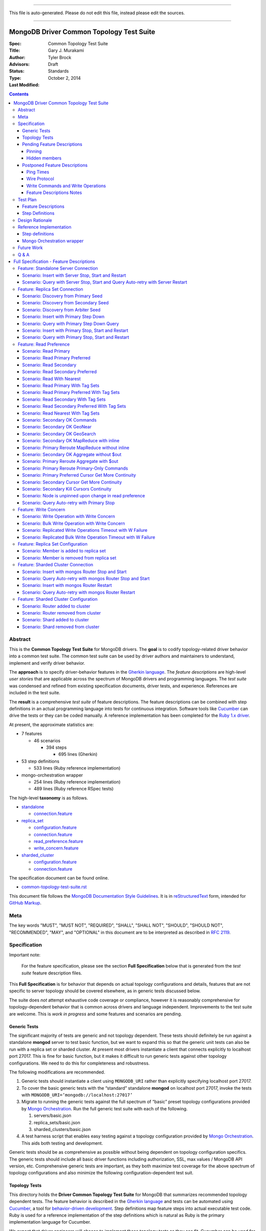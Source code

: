 
----

| This file is auto-generated. Please do not edit this file, instead please edit the sources.

----

MongoDB Driver Common Topology Test Suite
=========================================

:Spec:
:Title: Common Topology Test Suite
:Author: Gary J\. Murakami
:Advisors: Tyler Brock
:Status: Draft
:Type: Standards
:Last Modified: October 2, 2014

.. contents::


Abstract
--------

This is the **Common Topology Test Suite** for MongoDB drivers.
The **goal** is to codify topology-related driver behavior into a common test suite.
The common test suite can be used by driver authors and maintainers to understand, implement and verify driver behavior.

The **approach** is to specify driver-behavior features in
the `Gherkin language <https://github.com/cucumber/cucumber/wiki/Gherkin>`_.
The *feature descriptions* are high-level *user stories* that are applicable
across the spectrum of MongoDB drivers and programming languages.
The *test suite* was condensed and refined from existing specification documents, driver tests, and experience.
References are included in the test suite.

The **result** is a comprehensive *test suite* of feature descriptions.
The feature descriptions can be combined with step definitions in an actual programming language
into tests for continuous integration.
Software tools like `Cucumber <http://cukes.info/>`_ can drive the tests or they can be coded manually.
A reference implementation has been completed for the
`Ruby 1.x driver <https://github.com/gjmurakami-10gen/mongo-ruby-driver/blob/1.x-mongo-orchestration/features/step_definitions/cluster_steps.rb>`_.

At present, the approximate statistics are:

* 7 features

  * 46 scenarios

    * 394 steps

      * 695 lines (Gherkin)

* 53 step definitions

  * 533 lines (Ruby reference implementation)

* mongo-orchestration wrapper

  * 254 lines (Ruby reference implementation)
  * 489 lines (Ruby reference RSpec tests)

The high-level **taxonomy** is as follows.

* `standalone <https://github.com/mongodb/mongo-meta-driver/tree/master/features/topology/standalone>`_

  * `connection.feature <https://github.com/mongodb/mongo-meta-driver/blob/master/features/topology/standalone/connection.feature>`_

* `replica_set <https://github.com/mongodb/mongo-meta-driver/tree/master/features/topology/replica_set>`_

  * `configuration.feature <https://github.com/mongodb/mongo-meta-driver/blob/master/features/topology/replica_set/configuration.feature>`_
  * `connection.feature <https://github.com/mongodb/mongo-meta-driver/blob/master/features/topology/replica_set/connection.feature>`_
  * `read_preference.feature <https://github.com/mongodb/mongo-meta-driver/blob/master/features/topology/replica_set/read_preference.feature>`_
  * `write_concern.feature <https://github.com/mongodb/mongo-meta-driver/blob/master/features/topology/replica_set/write_concern.feature>`_

* `sharded_cluster <https://github.com/mongodb/mongo-meta-driver/tree/master/features/topology/sharded_cluster>`_

  * `configuration.feature <https://github.com/mongodb/mongo-meta-driver/blob/master/features/topology/sharded_cluster/configuration.feature>`_
  * `connection.feature <https://github.com/mongodb/mongo-meta-driver/blob/master/features/topology/sharded_cluster/connection.feature>`_

The specification document can be found online.

* `common-topology-test-suite.rst <https://github.com/mongodb/mongo-meta-driver/tree/master/features/topology/common-topology-test-suite.rst>`_

This document file follows
the `MongoDB Documentation Style Guidelines <http://docs.mongodb.org/manual/meta/style-guide/>`_.
It is in `reStructuredText <http://docutils.sourceforge.net/rst.html>`_ form,
intended for `GitHub Markup <https://github.com/github/markup>`_.


Meta
----

The key words "MUST", "MUST NOT", "REQUIRED", "SHALL", "SHALL
NOT", "SHOULD", "SHOULD NOT", "RECOMMENDED",  "MAY", and
"OPTIONAL" in this document are to be interpreted as described in
`RFC 2119`_.

.. _RFC 2119: https://www.ietf.org/rfc/rfc2119.txt


Specification
-------------

Important note:

    For the feature specification,
    please see the section **Full Specification** below
    that is generated from the *test suite* feature description files.

This **Full Specification** is for behavior that depends on actual topology configurations and details,
features that are not specific to server topology should be covered elsewhere,
as in generic tests discussed below.

The suite does *not* attempt exhaustive code coverage or compliance,
however it is reasonably comprehensive for topology-dependent behavior
that is common across drivers and language independent.
Improvements to the test suite are welcome.
This is *work in progress* and some features and scenarios are pending.


Generic Tests
'''''''''''''

The significant majority of tests are generic and not topology dependent.
These tests should definitely be run against a standalone **mongod** server to test basic function,
but we want to expand this so that the generic unit tests can also be run with a replica set or sharded cluster.
At present most drivers instantiate a client that connects explicitly to localhost port 27017.
This is fine for basic function,
but it makes it difficult to run generic tests against other topology configurations.
We need to do this for completeness and robustness.

The following modifications are recommended.

1. Generic tests should instantiate a client using ``MONGODB_URI`` rather than explicitly specifying localhost port 27017.
2. To cover the basic generic tests with the “standard” standalone **mongod** on localhost port 27017,
   invoke the tests with ``MONGODB_URI=’mongodb://localhost:27017’``
3. Migrate to running the generic tests against the full spectrum of “basic” preset topology configurations
   provided by `Mongo Orchestration <https://github.com/mongodb/mongo-orchestration>`_.
   Run the full generic test suite with each of the following.

   1. servers/basic.json
   2. replica_sets/basic.json
   3. sharded_clusters/basic.json

4. A test harness script that enables easy testing against a topology configuration provided by `Mongo Orchestration <https://github.com/mongodb/mongo-orchestration>`_.
   This aids both testing and development.

Generic tests should be as comprehensive as possible without being dependent on topology configuration specifics.
The generic tests should include all basic driver functions including
authorization, SSL, max values / MongoDB API version, etc.
Comprehensive generic tests are important,
as they both maximize test coverage for the above spectrum of topology configurations
and also minimize the following configuration-dependent test suit.


Topology Tests
''''''''''''''

This directory holds the **Driver Common Topology Test Suite** for MongoDB
that summarizes recommended topology dependent tests.
The feature behavior is described in the `Gherkin language <https://github.com/cucumber/cucumber/wiki/Gherkin>`_
and tests can be automated using `Cucumber <http://cukes.info/>`_,
a tool for `behavior-driven development <http://en.wikipedia.org/wiki/Behavior-driven_development>`_.
Step definitions map feature steps into actual executable test code.
Ruby is used for a reference implementation of the step definitions
which is natural as Ruby is the primary implementation language for Cucumber.

We expect that driver engineers will choose to implement these topology tests as they see fit.
Cucumber can be used for actualizing the test suite,
but manual implementation of the scenarios or step definitions is also acceptable.

To support testing with various topologies,
the `mongo-orchestration <https://github.com/mongodb/mongo-orchestration>`_ project provides
for the setup, teardown, and management of topologies.
Mongo Orchestration can be easily wrapped for more streamlined use.


Pending Feature Descriptions
''''''''''''''''''''''''''''

Incomplete but intended feature descriptions are marked ``@pending``.
Currently pending feature descriptions include configuration related to replica sets or sharded clusters,
as in adding or removing members.

The following features are not currently in the `.feature` files.
Feature descriptions for them will be added to the `.feature` files.


Pinning
```````

Pinning provides more consistent read behavior in a threaded environment.
For a given read preference,
a thread is pinned to a node until the read preference changes.
If the thread were not pinned,
it would get more inconsistent results reading from various members due to differences in replication.

* 1000 reads with nearest should all go to the same node

  * less attractive alternative - two secondaries, 1000 reads all go to the same secondary


Hidden members
``````````````

A test is needed to verify that the driver will not read from a hidden member.

* need preset configuration

  * cannot read from hidden, and it will not become a primary


Postponed Feature Descriptions
''''''''''''''''''''''''''''''

These feature tests are shelved and are not in the `.feature` files.
They may be added when dependent implementation details or infrastructure become available.


Ping Times
``````````

Ping time is implementation dependent and private to the implementation.

References

* `Ping Times - Driver Read Preferences: Specification
  <https://github.com/10gen/specifications/blob/master/source/driver-read-preferences.rst#ping-times>`_
* `Drivers must not use the "ping" command - Server Discovery And Monitoring
  <https://github.com/mongodb/specifications/blob/master/source/server-discovery-and-monitoring/server-discovery-and-monitoring.rst#drivers-must-not-use-the-ping-command>`_
* `This spec does not mandate how round trip time is averaged - Server Discovery And Monitoring
  <https://github.com/mongodb/specifications/blob/master/source/server-discovery-and-monitoring/server-discovery-and-monitoring.rst#this-spec-does-not-mandate-how-round-trip-time-is-averaged>`_


Wire Protocol
`````````````

Wire Protocol Limit depend on configuring a mix of servers and associated wire versions or (max) values.

References

* `Wire Protocol - 10gen / specifications
  <https://github.com/10gen/specifications/blob/master/source/driver-wire-protocol.rst>`_
* `Driver Wire Version Overlap Specification - 10gen / specifications
  <https://github.com/10gen/specifications/blob/master/source/driver-wire-version-overlap-check.rst>`_

Drivers should used the primary for write-related values and operations.
For read related values,
the driver should use the minimimum of the live maxWireVersion values.

* Version
* Limits - Max Values

For adequate testing, this requires a mixed server-version replica-set topology
that is not available in mongo-orchestration.
It is shelved indefinitely.


Write Commands and Write Operations
```````````````````````````````````

Write operations are implemented via write commands for MongoDB version 2.6 or newer
and are implemented with the "old" wire-protocol for MongoDB version 2.4 or older.
For full spectrum testing, unit tests should be run with a matrix
that incorporates server versions
and topology categories including stand-alone server, replica set, and sharded cluster.

Testing beyond this requires a mixed server-version replica-set topology
that is not available via mongo-orchestration.


Feature Descriptions Notes
``````````````````````````

Tags and their meaning or purpose are as follows.

* @destroy - the topology configuration is mutated during the test so destroy it afterwards
* @pending - description of the scenario is not complete or fully working
* @reset - the topology state is modified during the test and must be reset afterwards
* @red_ruby_1.x - the test fails for the Ruby 1.x driver due to a driver issue
* @stable - the topology state is not modified during the test


Test Plan
---------


Feature Descriptions
''''''''''''''''''''

The feature descriptions are tested using the reference implementation in Ruby and the Cucumber software tool.
The following steps outline the method used for development of the feature description.

1. Add a feature description and/or scenario
2. Implement the associated step definitions
3. Test run single scenario with Cucumber and `@solo` tag
4. Iterate until satisfied, then commit

The reference implementation will be added to the continuous integration runs for the Ruby 1.x driver.


Step Definitions
''''''''''''''''

The test suite will be refined and then integrated into other drivers over time.

1. Formally review this specification and improve it
2. Implement the step definitions to realize the test suite in a specific driver and specific programming language
3. Incorporate improvements and iterate with next driver and programming language

Candidates for the next implementation include Perl and Python.

Design Rationale
----------------

The overarching business goal is to improve driver quality and efficiency of development and maintenance
across drivers with respect to supporting the various server topologies.

Topology support is a significant work load for drivers.
Approximately half of the driver code is for topology support, significantly for replica sets.
Replica set behavior is complex and difficult to fully comprehend with all of the details.
This overhead is multiplied by each driver and programming language,
and at present each driver implements their own topology test manager and their own topology test suites.
There is minimal sharing of understanding,
and fluency in another programming language is need to benefit
from knowledge embedded in another driver implementation.
The overall effort to topologies across the spectrum of drivers is a significant problem.
But it is also an opportunity for improving efficiency.

The `mongo-orchestration <https://github.com/mongodb/mongo-orchestration>`_ addresses the need
for a common topology manager that can be used across the drivers.

This **Common Topology Test Suite** is needed as the next major component to complete the necessary groundwork.
The high-level user-story description of behavior features in `Gherkin language <https://github.com/cucumber/cucumber/wiki/Gherkin>`_
is appropriate, and includes the following rationale.

1. It is programming language independent.
2. It can describe distributed system topology and associated behavior.
3. It can be incorporated into documentation.
4. It can be executed using software tools like Cucumber.
5. It builds on test best-practices from `behavior-driven development (BDD) <http://en.wikipedia.org/wiki/Behavior-driven_development>`_.

The results from the reference implementation show the benefit from Gherkin and Cucumber.
Before the reference implementation of the step definitions in Ruby,
we attempted manual coding.
Comparing the experience of manual coding versus Cucumber,
the latter benefits from the steps as pre-factored code as there is no need to
repeatedly copy the step nor its associated code.
More importantly, using Cucumber tests and proves actual feature descriptions
and eliminates inconsistent copies.
For Ruby, using (gem) Cucumber is straightforward and obvious.

For other languages where the environment or integration is more difficult,
driver maintainers are welcome to hand code these tests.
Regardless of implementation choice,
the **Common Tolopology Test Suite** provides readable specification.
It can be refined and augmented as desired.


Reference Implementation
------------------------

The current reference implementation is based on the Ruby driver 1.x-stable branch.


Step definitions
''''''''''''''''

* `step_definitions Ruby 1.x-stable
  <https://github.com/gjmurakami-10gen/mongo-ruby-driver/blob/1.x-mongo-orchestration/features/step_definitions/cluster_steps.rb>`_

  * 53 step definitions

    * 533 lines (Ruby)

current execution

    $ rake test:cucumber
    ...
    46 scenarios (46 passed)
    383 steps (383 passed)
    19m37.873s


Mongo Orchestration wrapper
'''''''''''''''''''''''''''

* `mongo_orchestration.rb Ruby 1.x-stable
  <https://github.com/gjmurakami-10gen/mongo-ruby-driver/blob/1.x-mongo-orchestration/test/orchestration/mongo_orchestration.rb>`_

  * 254 lines (implementation)
  * 489 lines (RSpec tests)

Implementation for the 2.x master branch is in progress.


Future Work
-----------


Q & A
-----


----



Full Specification - Feature Descriptions
=========================================



Feature: Standalone Server Connection
-------------------------------------

Description:

    In order to support changes to the state of a standalone server
    As a driver author
    I want to verify that the driver correctly behaves according to documentation and specification
    https://github.com/mongodb/specifications/tree/master/source/server-discovery-and-monitoring


URI:

    https://github.com/mongodb/mongo-meta-driver/tree/master/features/topology/standalone/connection.feature



Scenario: Insert with Server Stop, Start and Restart
''''''''''''''''''''''''''''''''''''''''''''''''''''


Tags: `@reset`

Steps:

#. **Given** a standalone server with preset basic
#. **When** I insert a document
#. **Then** the insert succeeds
#. **When** I stop the server
#. **And** I insert a document
#. **Then** the insert fails
#. **When** I start the server
#. **And** I insert a document with retries
#. **Then** the insert succeeds
#. **When** I restart the server
#. **And** I insert a document with retries
#. **Then** the insert succeeds


Scenario: Query with Server Stop, Start and Query Auto-retry with Server Restart
''''''''''''''''''''''''''''''''''''''''''''''''''''''''''''''''''''''''''''''''

Description:

    See https://github.com/10gen/specifications/blob/master/source/driver-read-preferences.rst#requests-and-auto-retry
    Auto-retry - after restart, query succeeds without error/exception


Tags: `@reset`

Steps:

#. **Given** a standalone server with preset basic
#. **And** a document written to the server
#. **When** I query
#. **Then** the query succeeds
#. **When** I stop the server
#. **And** I query
#. **Then** the query fails
#. **When** I start the server
#. **And** I query
#. **Then** the query succeeds
#. **When** I restart the server
#. **And** I query
#. **Then** the query succeeds


Feature: Replica Set Connection
-------------------------------

Description:

    In order to support changes to the state of a replica set
    As a driver author
    I want to verify that the driver correctly behaves according to documentation and specification
    http://docs.mongodb.org/manual/reference/command/nav-replication/
    https://github.com/mongodb/specifications/tree/master/source/server-discovery-and-monitoring


URI:

    https://github.com/mongodb/mongo-meta-driver/tree/master/features/topology/replica_set/connection.feature



Scenario: Discovery from Primary Seed
'''''''''''''''''''''''''''''''''''''


Tags: `@reset`

Steps:

#. **Given** a replica set with preset arbiter
#. **And** a document written to all data-bearing members
#. **And** I stop the arbiter
#. **And** I stop the secondary
#. **And** a replica-set client with a seed from the primary
#. **When** I query with retries and read-preference SECONDARY
#. **Then** the query succeeds
#. **When** I start the arbiter
#. **And** I query with retries and read-preference PRIMARY
#. **Then** the query succeeds
#. **When** I start the secondary
#. **And** I query with retries and read-preference SECONDARY
#. **Then** the query succeeds


Scenario: Discovery from Secondary Seed
'''''''''''''''''''''''''''''''''''''''


Tags: `@reset`

Steps:

#. **Given** a replica set with preset arbiter
#. **And** a document written to all data-bearing members
#. **And** I stop the arbiter
#. **And** I stop the primary
#. **And** a replica-set client with a seed from the secondary
#. **When** I query with read-preference SECONDARY
#. **Then** the query succeeds
#. **When** I start the arbiter
#. **And** I query with retries and read-preference PRIMARY
#. **Then** the query succeeds
#. **When** I start the primary
#. **And** I query with retries and read-preference SECONDARY
#. **Then** the query succeeds


Scenario: Discovery from Arbiter Seed
'''''''''''''''''''''''''''''''''''''


Tags: `@reset`

Steps:

#. **Given** a replica set with preset arbiter
#. **And** a document written to all data-bearing members
#. **And** I stop the primary
#. **And** a replica-set client with a seed from the arbiter
#. **And** I query with retries and read-preference PRIMARY
#. **Then** the query succeeds
#. **When** I start the primary
#. **And** I query with retries and read-preference SECONDARY
#. **Then** the query succeeds


Scenario: Insert with Primary Step Down
'''''''''''''''''''''''''''''''''''''''


Tags: `@reset`

Steps:

#. **Given** a replica set with preset arbiter
#. **When** I insert a document
#. **Then** the insert succeeds
#. **When** I command the primary to step down
#. **And** I insert a document with retries
#. **Then** the insert succeeds


Scenario: Query with Primary Step Down Query
''''''''''''''''''''''''''''''''''''''''''''


Tags: `@reset`

Steps:

#. **Given** a replica set with preset arbiter
#. **And** a document written to all data-bearing members
#. **And** I query
#. **Then** the query succeeds
#. **When** I command the primary to step down
#. **And** I query with retries
#. **Then** the query succeeds


Scenario: Insert with Primary Stop, Start and Restart
'''''''''''''''''''''''''''''''''''''''''''''''''''''


Tags: `@reset`

Steps:

#. **Given** a replica set with preset arbiter
#. **When** I insert a document
#. **Then** the insert succeeds
#. **When** I stop the primary
#. **And** I insert a document with retries
#. **Then** the insert succeeds
#. **When** I start the primary
#. **And** I insert a document with retries
#. **Then** the insert succeeds
#. **When** I restart the primary
#. **And** I insert a document with retries
#. **Then** the insert succeeds


Scenario: Query with Primary Stop, Start and Restart
''''''''''''''''''''''''''''''''''''''''''''''''''''


Tags: `@reset`

Steps:

#. **Given** a replica set with preset arbiter
#. **And** a document written to all data-bearing members
#. **And** I query
#. **Then** the query succeeds
#. **When** I stop the primary
#. **And** I query with retries
#. **Then** the query succeeds
#. **When** I start the primary
#. **And** I query with retries
#. **Then** the query succeeds
#. **When** I restart the primary
#. **And** I query with retries
#. **Then** the query succeeds


Feature: Read Preference
------------------------

Description:

    In order to support read preference that describes how clients route read operations to members of a replica set
    As a driver author
    I want to verify that the driver correctly behaves according to documentation and specification
    http://docs.mongodb.org/manual/core/read-preference/
    https://github.com/10gen/specifications/blob/master/source/driver-read-preferences.rst


URI:

    https://github.com/mongodb/mongo-meta-driver/tree/master/features/topology/replica_set/read_preference.feature



Scenario: Read Primary
''''''''''''''''''''''


Tags: `@reset`

Steps:

#. **Given** a replica set with preset arbiter
#. **And** a document written to all data-bearing members
#. **When** I track server status on all data members
#. **And** I query with read-preference PRIMARY
#. **Then** the query occurs on the primary
#. **When** there is no primary
#. **And** I query with read-preference PRIMARY
#. **Then** the query fails


Scenario: Read Primary Preferred
''''''''''''''''''''''''''''''''


Tags: `@reset`

Steps:

#. **Given** a replica set with preset arbiter
#. **And** a document written to all data-bearing members
#. **When** I track server status on all data members
#. **And** I query with read-preference PRIMARY_PREFERRED
#. **Then** the query occurs on the primary
#. **When** there is no primary
#. **And** I track server status on secondaries
#. **And** I query with read-preference PRIMARY_PREFERRED
#. **Then** the query occurs on the secondary


Scenario: Read Secondary
''''''''''''''''''''''''


Tags: `@reset`

Steps:

#. **Given** a replica set with preset arbiter
#. **And** a document written to all data-bearing members
#. **When** I track server status on all data members
#. **And** I query with read-preference SECONDARY
#. **Then** the query occurs on a secondary
#. **When** there are no secondaries
#. **When** I query with read-preference SECONDARY
#. **Then** the query fails


Scenario: Read Secondary Preferred
''''''''''''''''''''''''''''''''''


Tags: `@reset`

Steps:

#. **Given** a replica set with preset arbiter
#. **And** a document written to all data-bearing members
#. **When** I track server status on all data members
#. **And** I query with read-preference SECONDARY_PREFERRED
#. **Then** the query occurs on a secondary
#. **When** there are no secondaries
#. **And** I track server status on the primary
#. **And** I query with read-preference SECONDARY_PREFERRED
#. **Then** the query occurs on the primary


Scenario: Read With Nearest
'''''''''''''''''''''''''''


Tags: `@stable`

Steps:

#. **Given** a replica set with preset arbiter
#. **And** a document written to all data-bearing members
#. **When** I query with read-preference NEAREST
#. **Then** the query succeeds


Scenario: Read Primary With Tag Sets
''''''''''''''''''''''''''''''''''''


Tags: `@stable`

Steps:

#. **Given** a replica set with preset arbiter
#. **And** a document written to all data-bearing members
#. **When** I query with read-preference PRIMARY and tag sets [{"ordinal": "one"}, {"dc": "ny"}]
#. **Then** the query fails with error "PRIMARY cannot be combined with tags"


Scenario: Read Primary Preferred With Tag Sets
''''''''''''''''''''''''''''''''''''''''''''''


Tags: `@reset`

Steps:

#. **Given** a replica set with preset arbiter
#. **And** a document written to all data-bearing members
#. **When** I track server status on all data members
#. **And** I query with read-preference PRIMARY_PREFERRED and tag sets [{"ordinal": "two"}, {"dc": "pa"}]
#. **Then** the query occurs on the primary
#. **When** there is no primary
#. **And** I track server status on secondaries
#. **And** I query with read-preference PRIMARY_PREFERRED and tag sets [{"ordinal": "two"}]
#. **Then** the query occurs on the secondary
#. **When** I query with read-preference PRIMARY_PREFERRED and tag sets [{"ordinal": "three"}, {"dc": "na"}]
#. **Then** the query fails with error "No replica set member available for query with read preference matching mode PRIMARY_PREFERRED and tags matching <tags sets>."


Scenario: Read Secondary With Tag Sets
''''''''''''''''''''''''''''''''''''''


Tags: `@stable`

Steps:

#. **Given** a replica set with preset arbiter
#. **And** a document written to all data-bearing members
#. **When** I track server status on all data members
#. **And** I query with read-preference SECONDARY and tag sets [{"ordinal": "two"}]
#. **Then** the query occurs on a secondary
#. **When** I query with read-preference SECONDARY and tag sets [{"ordinal": "one"}]
#. **Then** the query fails with error "No replica set member available for query with read preference matching mode SECONDARY and tags matching <tags sets>."


Scenario: Read Secondary Preferred With Tag Sets
''''''''''''''''''''''''''''''''''''''''''''''''


Tags: `@stable`

Steps:

#. **Given** a replica set with preset arbiter
#. **And** a document written to all data-bearing members
#. **When** I track server status on all data members
#. **And** I query with read-preference SECONDARY_PREFERRED and tag sets [{"ordinal": "two"}]
#. **Then** the query occurs on a secondary
#. **When** I track server status on all data members
#. **And** I query with read-preference SECONDARY_PREFERRED and tag sets [{"ordinal": "three"}]
#. **Then** the query occurs on the primary


Scenario: Read Nearest With Tag Sets
''''''''''''''''''''''''''''''''''''


Tags: `@red_ruby_1_x` `@stable`

Steps:

#. **Given** a replica set with preset arbiter
#. **And** a document written to all data-bearing members
#. **When** I track server status on all data members
#. **And** I query with read-preference NEAREST and tag sets [{"ordinal": "one"}]
#. **Then** the query occurs on the primary
#. **When** I track server status on all data members
#. **And** I query with read-preference NEAREST and tag sets [{"ordinal": "two"}]
#. **Then** the query occurs on a secondary
#. **When** I query with read-preference NEAREST and tag sets [{"ordinal": "three"}]
#. **Then** the query fails with error "No replica set member available for query with read preference matching mode NEAREST and tags matching <tags sets>"


Scenario: Secondary OK Commands
'''''''''''''''''''''''''''''''


Tags: `@stable`

Steps:

#. **Given** a replica set with preset arbiter
#. **And** a document written to all data-bearing members
#. **When** I track server status on all data members
#. **And** I run a <db_type> <name> command with read-preference SECONDARY and with example <example>
#. **Then** the command occurs on a <member_type>

Examples:


    | member_type | db_type | name | example | comment |
    | secondary | normal | collStats | { "collStats": "test" } |  |
    | secondary | normal | count | { "count": "test" } |  |
    | secondary | normal | dbStats | { "dbStats": 1 } |  |
    | secondary | normal | distinct | { "distinct": "test", "key": "a" } |  |
    | secondary | normal | group | { "group": { "ns": "test", "key": "a", "$reduce": "function ( curr, result ) { }", "initial": { } } } |  |
    | secondary | normal | isMaster | { "isMaster": 1 } |  |
    | secondary | normal | parallelCollectionScan | { "parallelCollectionScan": "test", "numCursors": 2 } |  |



Scenario: Secondary OK GeoNear
''''''''''''''''''''''''''''''


Tags: `@stable`

Steps:

#. **Given** a replica set with preset arbiter
#. **And** some geo documents written to all data-bearing members
#. **And** a geo 2d index
#. **When** I track server status on all data members
#. **And** I run a geonear command with read-preference SECONDARY
#. **Then** the command occurs on a secondary


Scenario: Secondary OK GeoSearch
''''''''''''''''''''''''''''''''


Tags: `@stable`

Steps:

#. **Given** a replica set with preset arbiter
#. **And** some geo documents written to all data-bearing members
#. **And** a geo geoHaystack index
#. **When** I track server status on all data members
#. **And** I run a geosearch command with read-preference SECONDARY
#. **Then** the command occurs on a secondary


Scenario: Secondary OK MapReduce with inline
''''''''''''''''''''''''''''''''''''''''''''


Tags: `@stable`

Steps:

#. **Given** a replica set with preset arbiter
#. **And** some documents written to all data-bearing members
#. **When** I track server status on all data members
#. **And** I run a map-reduce with field out value inline true and with read-preference SECONDARY
#. **Then** the command occurs on a secondary


Scenario: Primary Reroute MapReduce without inline
''''''''''''''''''''''''''''''''''''''''''''''''''


Tags: `@stable`

Steps:

#. **Given** a replica set with preset arbiter
#. **And** some documents written to all data-bearing members
#. **When** I track server status on all data members
#. **And** I run a map-reduce with field out value other than inline and with read-preference SECONDARY
#. **Then** the command occurs on the primary


Scenario: Secondary OK Aggregate without $out
'''''''''''''''''''''''''''''''''''''''''''''


Tags: `@stable`

Steps:

#. **Given** a replica set with preset arbiter
#. **And** some documents written to all data-bearing members
#. **When** I track server status on all data members
#. **And** I run an aggregate without $out and with read-preference SECONDARY
#. **Then** the command occurs on a secondary


Scenario: Primary Reroute Aggregate with $out
'''''''''''''''''''''''''''''''''''''''''''''


Tags: `@stable`

Steps:

#. **Given** a replica set with preset arbiter
#. **And** some documents written to all data-bearing members
#. **When** I track server status on all data members
#. **And** I run an aggregate with $out and with read-preference SECONDARY
#. **Then** the command occurs on the primary


Scenario: Primary Reroute Primary-Only Commands
'''''''''''''''''''''''''''''''''''''''''''''''


Tags: `@stable`

Steps:

#. **Given** a replica set with preset arbiter
#. **And** a document written to all data-bearing members
#. **When** I track server status on all data members
#. **And** I run a <db_type> <name> command with read-preference SECONDARY and with example <example>
#. **Then** the command occurs on the <member_type>

Examples:


    | member_type | db_type | name | example | comment |
    | primary | admin | fsync | { "fsync": 1 } |  |
    | primary | normal | ping | { "ping": 1 } |  |



Scenario: Primary Preferred Cursor Get More Continuity
''''''''''''''''''''''''''''''''''''''''''''''''''''''


Tags: `@reset`

Steps:

#. **Given** a replica set with preset arbiter
#. **And** some documents written to all data-bearing members
#. **When** I query with read-preference PRIMARY_PREFERRED and batch size 2
#. **And** I get 2 docs
#. **Then** the get succeeds
#. **When** I stop the arbiter
#. **And** I stop the primary
#. **And** I get 2 docs
#. **Then** the get fails


Scenario: Secondary Cursor Get More Continuity
''''''''''''''''''''''''''''''''''''''''''''''


Tags: `@reset`

Steps:

#. **Given** a replica set with preset arbiter
#. **And** some documents written to all data-bearing members
#. **When** I query with read-preference SECONDARY and batch size 2
#. **And** I get 2 docs
#. **Then** the get succeeds
#. **When** I stop the arbiter
#. **And** I stop the primary
#. **And** I track server status on secondaries
#. **And** I get 2 docs
#. **Then** the get succeeds
#. **And** the getmore occurs on the secondary


Scenario: Secondary Kill Cursors Continuity
'''''''''''''''''''''''''''''''''''''''''''


Tags: `@reset`

Steps:

#. **Given** a replica set with preset arbiter
#. **And** some documents written to all data-bearing members
#. **When** I query with read-preference SECONDARY and batch size 2
#. **And** I get 2 docs
#. **Then** the get succeeds
#. **When** I stop the arbiter
#. **And** I stop the primary
#. **And** I track server status on secondaries
#. **And** I close the cursor
#. **Then** the close succeeds
#. **And** the kill cursors occurs on the secondary


Scenario: Node is unpinned upon change in read preference
'''''''''''''''''''''''''''''''''''''''''''''''''''''''''

Description:

    See https://github.com/10gen/specifications/blob/master/source/driver-read-preferences.rst#note-on-pinning
    See https://github.com/mongodb/mongo-ruby-driver/blob/1.x-stable/test/replica_set/pinning_test.rb


Tags: `@stable`

Steps:

#. **Given** a replica set with preset arbiter
#. **When** I track server status on all data members
#. **And** I query with default read preference
#. **Then** the query occurs on the primary
#. **When** I track server status on all data members
#. **And** I query with read-preference SECONDARY_PREFERRED
#. **Then** the query occurs on the secondary
#. **When** I track server status on all data members
#. **And** I query with read-preference PRIMARY_PREFERRED
#. **Then** the query occurs on the primary


Scenario: Query Auto-retry with Primary Stop
''''''''''''''''''''''''''''''''''''''''''''

Description:

    See https://github.com/10gen/specifications/blob/master/source/driver-read-preferences.rst#requests-and-auto-retry
    Auto-retry - after primary stop, query succeeds without error/exception


Tags: `@reset`

Steps:

#. **Given** a replica set with preset arbiter
#. **And** a document written to all data-bearing members
#. **And** I query with read-preference PRIMARY_PREFERRED
#. **Then** the query succeeds
#. **When** I stop the primary
#. **And** I query with read-preference PRIMARY_PREFERRED
#. **Then** the query succeeds


Feature: Write Concern
----------------------

Description:

    In order to support write concern that describes the guarantee that
    MongoDB provides when reporting on the result of a write operation
    As a driver author
    I want to verify that the driver correctly behaves according to documentation and specification
    http://docs.mongodb.org/manual/core/write-concern/
    https://github.com/10gen/specifications/blob/master/source/driver-bulk-update.rst


URI:

    https://github.com/mongodb/mongo-meta-driver/tree/master/features/topology/replica_set/write_concern.feature



Scenario: Write Operation with Write Concern
''''''''''''''''''''''''''''''''''''''''''''


Tags: `@stable`

Steps:

#. **Given** a replica set with preset arbiter
#. **When** I insert a document with the write concern {“w”: <nodes>}
#. **Then** the write operation suceeeds
#. **When** I update a document with the write concern {“w”: <nodes>}
#. **Then** the write operation suceeeds
#. **When** I delete a document with the write concern {“w”: <nodes>}
#. **Then** the write operation suceeeds


Scenario: Bulk Write Operation with Write Concern
'''''''''''''''''''''''''''''''''''''''''''''''''


Tags: `@stable`

Steps:

#. **Given** a replica set with preset arbiter
#. **When** I execute an ordered bulk write operation with the write concern {“w”: <nodes>}
#. **Then** the bulk write operation succeeds
#. **When** I remove all documents from the collection
#. **And** I execute an unordered bulk write operation with the write concern {“w”: <nodes>}
#. **Then** the bulk write operation succeeds


Scenario: Replicated Write Operations Timeout with W Failure
''''''''''''''''''''''''''''''''''''''''''''''''''''''''''''


Tags: `@stable`

Steps:

#. **Given** a replica set with preset arbiter
#. **When** I insert a document with the write concern {“w”: <nodes + 1>, “timeout”: 1}
#. **Then** the write operation fails write concern
#. **When** I update a document with the write concern {“w”: <nodes + 1>, “timeout”: 1}
#. **Then** the write operation fails write concern
#. **When** I delete a document with the write concern {“w”: <nodes + 1>, “timeout”: 1}
#. **Then** the write operation fails write concern


Scenario: Replicated Bulk Write Operation Timeout with W Failure
''''''''''''''''''''''''''''''''''''''''''''''''''''''''''''''''


Tags: `@stable`

Steps:

#. **Given** a replica set with preset arbiter
#. **When** I execute an ordered bulk write operation with the write concern {“w”: <nodes + 1>, “timeout”: 1}
#. **Then** the bulk write operation fails
#. **And** the result includes a write concern error
#. **When** I remove all documents from the collection
#. **And** I execute an unordered bulk write operation with the write concern {“w”: <nodes + 1>, “timeout”: 1}
#. **Then** the bulk write operation fails
#. **And** the result includes a write concern error
#. **When** I remove all documents from the collection
#. **And** I execute an ordered bulk write operation with a duplicate key and with the write concern {“w”: <nodes + 1>, “timeout”: 1}
#. **Then** the bulk write operation fails
#. **And** the result includes a write error
#. **And** the result includes a write concern error
#. **When** I remove all documents from the collection
#. **And** I execute an unordered bulk write operation with a duplicate key and with the write concern {“w”: <nodes + 1>, “timeout”: 1}
#. **Then** the bulk write operation fails
#. **And** the result includes a write error
#. **And** the result includes a write concern error


Feature: Replica Set Configuration
----------------------------------

Description:

    In order to support changes to the configuration of a replica set
    As a driver author
    I want to verify that the driver correctly behaves according to documentation and specification
    http://docs.mongodb.org/manual/reference/command/nav-replication/
    https://github.com/mongodb/specifications/tree/master/source/server-discovery-and-monitoring


URI:

    https://github.com/mongodb/mongo-meta-driver/tree/master/features/topology/replica_set/configuration.feature



Scenario: Member is added to replica set
''''''''''''''''''''''''''''''''''''''''


Tags: `@pending` `@destroy`


Scenario: Member is removed from replica set
''''''''''''''''''''''''''''''''''''''''''''


Tags: `@pending` `@destroy`


Feature: Sharded Cluster Connection
-----------------------------------

Description:

    In order to support changes to the state of a sharded cluster
    As a driver author
    I want to verify that the driver correctly behaves according to documentation and specification
    https://github.com/mongodb/specifications/tree/master/source/server-discovery-and-monitoring


URI:

    https://github.com/mongodb/mongo-meta-driver/tree/master/features/topology/sharded_cluster/connection.feature



Scenario: Insert with mongos Router Stop and Start
''''''''''''''''''''''''''''''''''''''''''''''''''


Tags: `@reset`

Steps:

#. **Given** a sharded cluster with preset basic
#. **When** I insert a document
#. **Then** the insert succeeds
#. **When** I stop router A
#. **And** I insert a document with retries
#. **Then** the insert succeeds
#. **When** I stop router B
#. **And** I insert a document
#. **Then** the insert fails
#. **When** I start router B
#. **And** I insert a document
#. **Then** the insert succeeds
#. **When** I start router A
#. **And** I insert a document
#. **Then** the insert succeeds
#. **When** I stop router B
#. **And** I insert a document with retries
#. **Then** the insert succeeds


Scenario: Query Auto-retry with mongos Router Stop and Start
''''''''''''''''''''''''''''''''''''''''''''''''''''''''''''

Description:

    See https://github.com/10gen/specifications/blob/master/source/driver-read-preferences.rst#requests-and-auto-retry
    Auto-retry - mongos fail-over - query succeeds without error/exception as long as one mongos is available


Tags: `@reset`

Steps:

#. **Given** a sharded cluster with preset basic
#. **And** a document written to the cluster
#. **When** I query
#. **Then** the query succeeds
#. **When** I stop router A
#. **When** I query
#. **Then** the query succeeds
#. **When** I stop router B
#. **When** I query
#. **Then** the query fails
#. **When** I start router B
#. **When** I query
#. **Then** the query succeeds
#. **When** I start router A
#. **When** I query
#. **Then** the query succeeds
#. **When** I stop router B


Scenario: Insert with mongos Router Restart
'''''''''''''''''''''''''''''''''''''''''''


Tags: `@reset`

Steps:

#. **Given** a sharded cluster with preset basic
#. **When** I insert a document
#. **Then** the insert succeeds
#. **When** I stop router A
#. **And** I insert a document with retries
#. **Then** the insert succeeds
#. **When** I restart router B
#. **And** I insert a document with retries
#. **Then** the insert succeeds


Scenario: Query Auto-retry with mongos Router Restart
'''''''''''''''''''''''''''''''''''''''''''''''''''''

Description:

    See https://github.com/10gen/specifications/blob/master/source/driver-read-preferences.rst#requests-and-auto-retry
    Auto-retry - mongos fail-over - query succeeds without error/exception as long as one mongos is available


Tags: `@reset`

Steps:

#. **Given** a sharded cluster with preset basic
#. **And** a document written to the cluster
#. **When** I query
#. **Then** the query succeeds
#. **When** I stop router A
#. **And** I query
#. **Then** the query succeeds
#. **When** I restart router B
#. **And** I query
#. **Then** the query succeeds


Feature: Sharded Cluster Configuration
--------------------------------------

Description:

    In order to support changes to the configuration of a sharded cluster
    As a driver author
    I want to verify that the driver correctly behaves according to documentation and specification
    http://docs.mongodb.org/manual/reference/command/nav-sharding/
    http://docs.mongodb.org/manual/reference/command/nav-replication/
    https://github.com/mongodb/specifications/tree/master/source/server-discovery-and-monitoring


URI:

    https://github.com/mongodb/mongo-meta-driver/tree/master/features/topology/sharded_cluster/configuration.feature



Scenario: Router added to cluster
'''''''''''''''''''''''''''''''''


Tags: `@pending` `@destroy`


Scenario: Router removed from cluster
'''''''''''''''''''''''''''''''''''''


Tags: `@pending` `@destroy`


Scenario: Shard added to cluster
''''''''''''''''''''''''''''''''


Tags: `@pending` `@destroy`


Scenario: Shard removed from cluster
''''''''''''''''''''''''''''''''''''


Tags: `@pending` `@destroy`

----

| This file is auto-generated. Please do not edit this file, instead please edit the sources.

----


